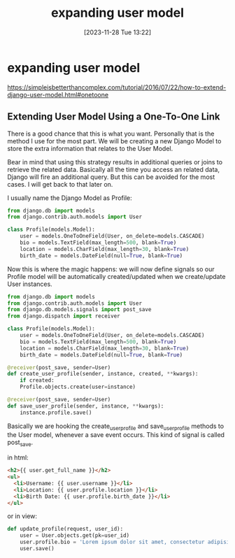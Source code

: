 #+title:      expanding user model
#+date:       [2023-11-28 Tue 13:22]
#+filetags:   :code:django:
#+identifier: 20231128T132201

* expanding user model

https://simpleisbetterthancomplex.com/tutorial/2016/07/22/how-to-extend-django-user-model.html#onetoone
** Extending User Model Using a One-To-One Link

There is a good chance that this is what you want. Personally that is
the method I use for the most part. We will be creating a new Django
Model to store the extra information that relates to the User Model.

Bear in mind that using this strategy results in additional queries or
joins to retrieve the related data. Basically all the time you access
an related data, Django will fire an additional query. But this can be
avoided for the most cases. I will get back to that later on.

I usually name the Django Model as Profile:

#+begin_src python
  from django.db import models
  from django.contrib.auth.models import User

  class Profile(models.Model):
      user = models.OneToOneField(User, on_delete=models.CASCADE)
      bio = models.TextField(max_length=500, blank=True)
      location = models.CharField(max_length=30, blank=True)
      birth_date = models.DateField(null=True, blank=True)
#+end_src

Now this is where the magic happens: we will now define signals so our
Profile model will be automatically created/updated when we
create/update User instances.

#+begin_src python
  from django.db import models
  from django.contrib.auth.models import User
  from django.db.models.signals import post_save
  from django.dispatch import receiver

  class Profile(models.Model):
      user = models.OneToOneField(User, on_delete=models.CASCADE)
      bio = models.TextField(max_length=500, blank=True)
      location = models.CharField(max_length=30, blank=True)
      birth_date = models.DateField(null=True, blank=True)

  @receiver(post_save, sender=User)
  def create_user_profile(sender, instance, created, **kwargs):
      if created:
	  Profile.objects.create(user=instance)

  @receiver(post_save, sender=User)
  def save_user_profile(sender, instance, **kwargs):
      instance.profile.save()
#+end_src

Basically we are hooking the create_user_profile and save_user_profile
methods to the User model, whenever a save event occurs. This kind of
signal is called post_save.

in html:

#+begin_src html
  <h2>{{ user.get_full_name }}</h2>
  <ul>
    <li>Username: {{ user.username }}</li>
    <li>Location: {{ user.profile.location }}</li>
    <li>Birth Date: {{ user.profile.birth_date }}</li>
  </ul>
#+end_src

or in view:

#+begin_src python
  def update_profile(request, user_id):
      user = User.objects.get(pk=user_id)
      user.profile.bio = 'Lorem ipsum dolor sit amet, consectetur adipisicing elit...'
      user.save()
#+end_src
